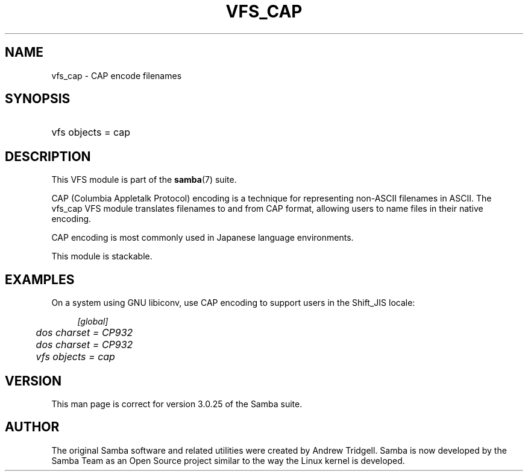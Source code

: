 .\"     Title: vfs_cap
.\"    Author: 
.\" Generator: DocBook XSL Stylesheets v1.73.1 <http://docbook.sf.net/>
.\"      Date: 06/10/2008
.\"    Manual: System Administration tools
.\"    Source: Samba 3.2
.\"
.TH "VFS_CAP" "8" "06/10/2008" "Samba 3\.2" "System Administration tools"
.\" disable hyphenation
.nh
.\" disable justification (adjust text to left margin only)
.ad l
.SH "NAME"
vfs_cap - CAP encode filenames
.SH "SYNOPSIS"
.HP 1
vfs objects = cap
.SH "DESCRIPTION"
.PP
This VFS module is part of the
\fBsamba\fR(7)
suite\.
.PP
CAP (Columbia Appletalk Protocol) encoding is a technique for representing non\-ASCII filenames in ASCII\. The
vfs_cap
VFS module translates filenames to and from CAP format, allowing users to name files in their native encoding\.
.PP
CAP encoding is most commonly used in Japanese language environments\.
.PP
This module is stackable\.
.SH "EXAMPLES"
.PP
On a system using GNU libiconv, use CAP encoding to support users in the Shift_JIS locale:
.sp
.RS 4
.nf
        \fI[global]\fR
	\fIdos charset = CP932\fR
	\fIdos charset = CP932\fR
	\fIvfs objects = cap\fR
.fi
.RE
.SH "VERSION"
.PP
This man page is correct for version 3\.0\.25 of the Samba suite\.
.SH "AUTHOR"
.PP
The original Samba software and related utilities were created by Andrew Tridgell\. Samba is now developed by the Samba Team as an Open Source project similar to the way the Linux kernel is developed\.
